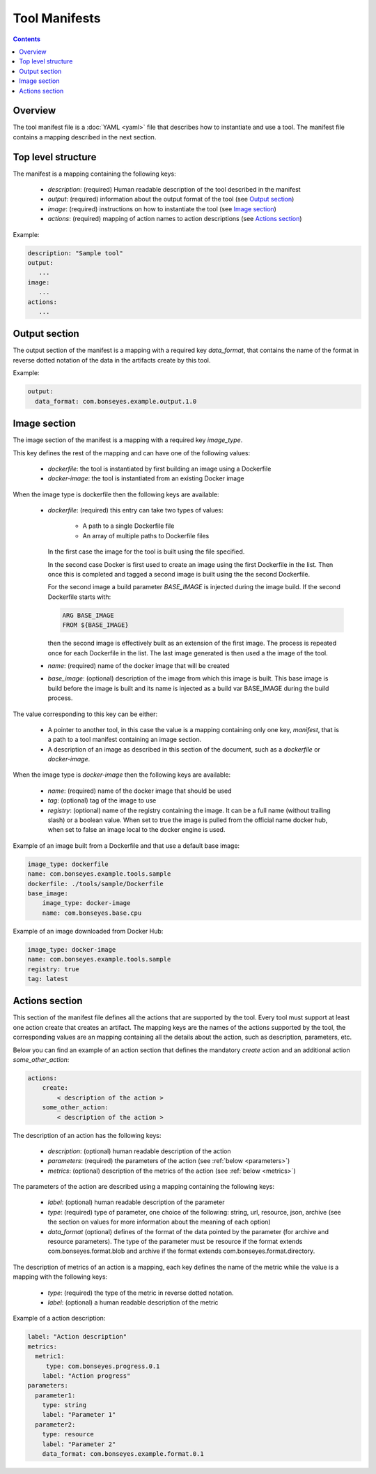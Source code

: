 Tool Manifests
==============

.. contents::

Overview
--------

The tool manifest file is a :doc:`YAML <yaml>` file that describes how to instantiate and use a tool. The
manifest file contains a mapping described in the next section.

Top level structure
-------------------

The manifest is a mapping containing the following keys:

  - `description`: (required) Human readable description of the tool described in the manifest
  - `output`: (required) information about the output format of the tool (see `Output section`_)
  - `image`: (required) instructions on how to instantiate the tool (see `Image section`_)
  - `actions`: (required) mapping of action names to action descriptions (see `Actions section`_)

Example:

.. code-block:: yaml

    description: "Sample tool"
    output:
       ...
    image:
       ...
    actions:
       ...


Output section
--------------

The output section of the manifest is a mapping with a required key `data_format`, that contains the name of the format
in reverse dotted notation of the data in the artifacts create by this tool.

Example:

.. code-block:: yaml

    output:
      data_format: com.bonseyes.example.output.1.0


Image section
-------------

The image section of the manifest is a mapping with a required key `image_type`.

This key defines the rest of the mapping and can have one of the following values:

  - `dockerfile`:  the tool is instantiated by first building an image using a Dockerfile
  - `docker-image`: the tool is instantiated from an existing Docker image

When the image type is dockerfile then the following keys are available:

  - `dockerfile`: (required) this entry can take two types of values:

        - A path to a single Dockerfile file
        - An array of multiple paths to Dockerfile files

    In the first case the image for the tool is built using the file specified.

    In the second case Docker is first used to create an image using the first Dockerfile in the list. Then
    once this is completed and tagged a second image is built using the the second Dockerfile.

    For the second image a build parameter `BASE_IMAGE` is injected during the image build. If the second Dockerfile
    starts with:

    .. code-block:: Dockerfile

        ARG BASE_IMAGE
        FROM ${BASE_IMAGE}

    then the second image is effectively built as an extension of the first image. The process is repeated once for
    each Dockerfile in the list. The last image generated is then used a the image of the tool.

  - `name`: (required) name of the docker image that will be created

  - `base_image`: (optional) description of the image from which this image is built. This base image is build before
    the image is built and its name is injected as a build var BASE_IMAGE during the build process.

The value corresponding to this key can be either:

  - A pointer to another tool, in this case the value is a mapping containing only one key, `manifest`, that is a path
    to a tool manifest containing an image section.

  - A description of an image as described in this section of the document, such as a `dockerfile` or `docker-image`.

When the image type is `docker-image` then the following keys are available:

  - `name`: (required) name of the docker image that should be used

  - `tag`: (optional) tag of the image to use

  - `registry`: (optional) name of the registry containing the image. It can be a full name (without trailing slash) or
    a boolean value. When set to true the image is pulled from the official name docker hub, when set to false an image
    local to the docker engine is used.

Example of an image built from a Dockerfile and that use a default base image:

.. code-block:: yaml

    image_type: dockerfile
    name: com.bonseyes.example.tools.sample
    dockerfile: ./tools/sample/Dockerfile
    base_image:
        image_type: docker-image
        name: com.bonseyes.base.cpu


Example of an image downloaded from Docker Hub:

.. code-block:: yaml

    image_type: docker-image
    name: com.bonseyes.example.tools.sample
    registry: true
    tag: latest

Actions section
---------------

This section of the manifest file defines all the actions that are supported by the tool. Every tool must support at
least one action create that creates an artifact. The mapping keys are the names of the actions supported by the tool,
the corresponding values are an mapping containing all the details about the action, such as description, parameters,
etc.

Below you can find an example of an action section that defines the mandatory `create` action and an additional action
`some_other_action`:

.. code-block:: yaml

    actions:
        create:
            < description of the action >
        some_other_action:
            < description of the action >

The description of an action has the following keys:

  - `description`: (optional) human readable description of the action

  - `parameters`: (required) the parameters of the action (see :ref:`below <parameters>`)

  - `metrics`: (optional) description of the metrics of the action (see :ref:`below <metrics>`)

.. _parameters :

The parameters of the action are described using a mapping containing the following keys:

  - `label`: (optional) human readable description of the parameter

  - `type`: (required) type of parameter,  one choice of the following: string, url, resource, json, archive (see the
    section on values for more information about the meaning of each option)

  - `data_format` (optional) defines of the format of the data pointed by the parameter (for archive and resource
    parameters). The type of the parameter must be resource if the format extends com.bonseyes.format.blob and archive
    if the format extends com.bonseyes.format.directory.

.. _metrics :

The description of metrics of an action is a mapping, each key defines the name of the metric while the value is a
mapping with the following keys:

  - `type`: (required) the type of the metric in reverse dotted notation.

  - `label`: (optional) a human readable description of the metric

.. todo::

    Need to improve clarity of this section

Example of a action description:

.. code-block:: yaml

    label: "Action description"
    metrics:
      metric1:
         type: com.bonseyes.progress.0.1
        label: "Action progress"
    parameters:
      parameter1:
        type: string
        label: "Parameter 1"
      parameter2:
        type: resource
        label: "Parameter 2"
        data_format: com.bonseyes.example.format.0.1